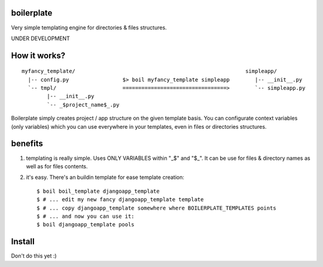 boilerplate
-----------

Very simple templating engine for directories & files structures.


UNDER DEVELOPMENT


How it works?
-------------

::

   myfancy_template/                                                      simpleapp/
     |-- config.py                 $> boil myfancy_template simpleapp        |-- __init__.py
     `-- tmpl/                     =================================>        `-- simpleapp.py
           |-- __init__.py
           `-- _$project_name$_.py



Boilerplate simply creates project / app structure on the given template basis.
You can configurate context variables (only variables) which you can use everywhere
in your templates, even in files or directories structures.


benefits
--------

1) templating is really simple. Uses ONLY VARIABLES within "_$" and "$_".
   It can be use for files & directory names as well as for files contents.

2) it's easy. There's an buildin template for ease template creation::

   $ boil boil_template djangoapp_template
   $ # ... edit my new fancy djangoapp_template template
   $ # ... copy djangoapp_template somewhere where BOILERPLATE_TEMPLATES points
   $ # ... and now you can use it:
   $ boil djangoapp_template pools


Install
-------

Don't do this yet :)
